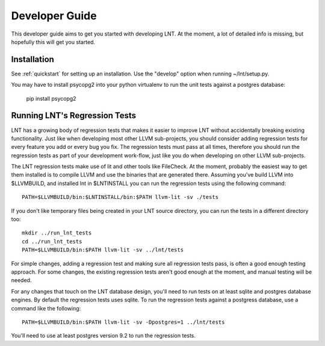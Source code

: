 .. _developer_guide:

Developer Guide
===============

This developer guide aims to get you started with developing LNT. At the
moment, a lot of detailed info is missing, but hopefully this will get you
started.

Installation
------------

See :ref:`quickstart` for setting up an installation. Use the "develop" option
when running ~/lnt/setup.py.

You may have to install psycopg2 into your python virtualenv to run the
unit tests against a postgres database:

     pip install psycopg2


Running LNT's Regression Tests
------------------------------

LNT has a growing body of regression tests that makes it easier to improve LNT
without accidentally breaking existing functionality. Just like when developing
most other LLVM sub-projects, you should consider adding regression tests for
every feature you add or every bug you fix. The regression tests must pass at
all times, therefore you should run the regression tests as part of your
development work-flow, just like you do when developing on other LLVM
sub-projects.

The LNT regression tests make use of lit and other tools like FileCheck. At
the moment, probably the easiest way to get them installed is to compile LLVM
and use the binaries that are generated there. Assuming you've build LLVM
into $LLVMBUILD, and installed lnt in $LNTINSTALL you can run the regression
tests using the following command::

     PATH=$LLVMBUILD/bin:$LNTINSTALL/bin:$PATH llvm-lit -sv ./tests

If you don't like temporary files being created in your LNT source directory,
you can run the tests in a different directory too::

     mkdir ../run_lnt_tests
     cd ../run_lnt_tests
     PATH=$LLVMBUILD/bin:$PATH llvm-lit -sv ../lnt/tests

For simple changes, adding a regression test and making sure all regression
tests pass, is often a good enough testing approach. For some changes, the
existing regression tests aren't good enough at the moment, and manual testing
will be needed.

For any changes that touch on the LNT database design, you'll need to run tests
on at least sqlite and postgres database engines.  By default the regression
tests uses sqlite. To run the regression tests against a postgress database,
use a command like the following::

     PATH=$LLVMBUILD/bin:$PATH llvm-lit -sv -Dpostgres=1 ../lnt/tests

You'll need to use at least postgres version 9.2 to run the regression tests.
